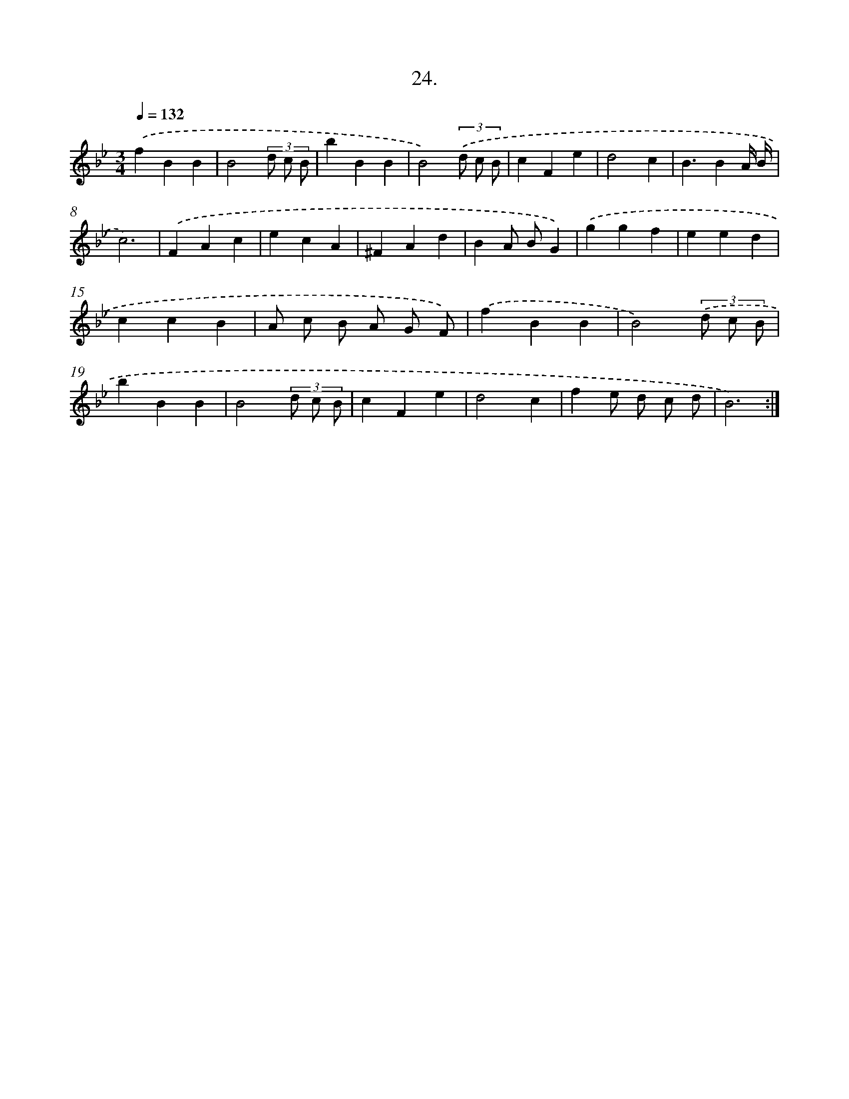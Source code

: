 X: 14342
T: 24.
%%abc-version 2.0
%%abcx-abcm2ps-target-version 5.9.1 (29 Sep 2008)
%%abc-creator hum2abc beta
%%abcx-conversion-date 2018/11/01 14:37:43
%%humdrum-veritas 3754669613
%%humdrum-veritas-data 3907322107
%%continueall 1
%%barnumbers 0
L: 1/4
M: 3/4
Q: 1/4=132
K: Bb clef=treble
.('fBB |
B2(3d/ c/ B/ |
bBB |
B2)(3.('d/ c/ B/ |
cFe |
d2c |
B3/BA// B// |
c3) |
.('FAc |
ecA |
^FAd |
BA/ B/G) |
.('ggf |
eed |
ccB |
A/ c/ B/ A/ G/ F/) |
.('fBB |
B2)(3.('d/ c/ B/ |
bBB |
B2(3d/ c/ B/ |
cFe |
d2c |
fe/ d/ c/ d/ |
B3) :|]
